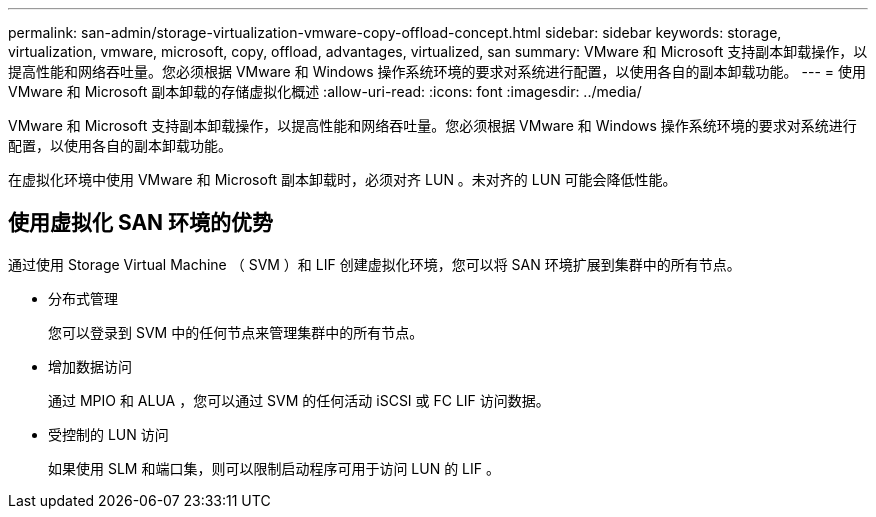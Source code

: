 ---
permalink: san-admin/storage-virtualization-vmware-copy-offload-concept.html 
sidebar: sidebar 
keywords: storage, virtualization, vmware, microsoft, copy, offload, advantages, virtualized, san 
summary: VMware 和 Microsoft 支持副本卸载操作，以提高性能和网络吞吐量。您必须根据 VMware 和 Windows 操作系统环境的要求对系统进行配置，以使用各自的副本卸载功能。 
---
= 使用 VMware 和 Microsoft 副本卸载的存储虚拟化概述
:allow-uri-read: 
:icons: font
:imagesdir: ../media/


[role="lead"]
VMware 和 Microsoft 支持副本卸载操作，以提高性能和网络吞吐量。您必须根据 VMware 和 Windows 操作系统环境的要求对系统进行配置，以使用各自的副本卸载功能。

在虚拟化环境中使用 VMware 和 Microsoft 副本卸载时，必须对齐 LUN 。未对齐的 LUN 可能会降低性能。



== 使用虚拟化 SAN 环境的优势

通过使用 Storage Virtual Machine （ SVM ）和 LIF 创建虚拟化环境，您可以将 SAN 环境扩展到集群中的所有节点。

* 分布式管理
+
您可以登录到 SVM 中的任何节点来管理集群中的所有节点。

* 增加数据访问
+
通过 MPIO 和 ALUA ，您可以通过 SVM 的任何活动 iSCSI 或 FC LIF 访问数据。

* 受控制的 LUN 访问
+
如果使用 SLM 和端口集，则可以限制启动程序可用于访问 LUN 的 LIF 。


